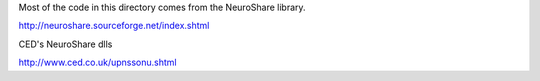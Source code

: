 Most of the code in this directory comes from the NeuroShare library.

http://neuroshare.sourceforge.net/index.shtml

CED's NeuroShare dlls

http://www.ced.co.uk/upnssonu.shtml